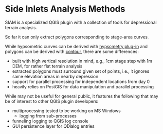 * Side Inlets Analysis Methods

SIAM is a specialized QGIS plugin with a collection of tools for
depressional terrain analysis.

So far it can only extract polygons corresponding to stage-area
curves.

While hypsometric curves can be derived with [[http://plugins.qgis.org/plugins/hypsometry/][hypsometry plug-in]] and
polygons can be derived with [[http://plugins.qgis.org/plugins/contour/][contour]], there are some differences:

- built with high vertical resolution in mind, e.g., 1cm stage step
  with 1m DEM, for rather flat terrain analysis
- extracted polygons must surround given set of points, i.e., it
  ignores same elevation areas in nearby depression
- support for parallel processing for independent locations from day 0
- heavily relies on PostGIS for data manipulation and parallel processing

While may not be useful for general public, it features the following
that may be of interest to other QGIS plugin developers:

- multiprocessing tested to be working on MS Windows
  - logging from sub-processes
- funneling logging to QGIS log console
- GUI persistence layer for QDialog entries
